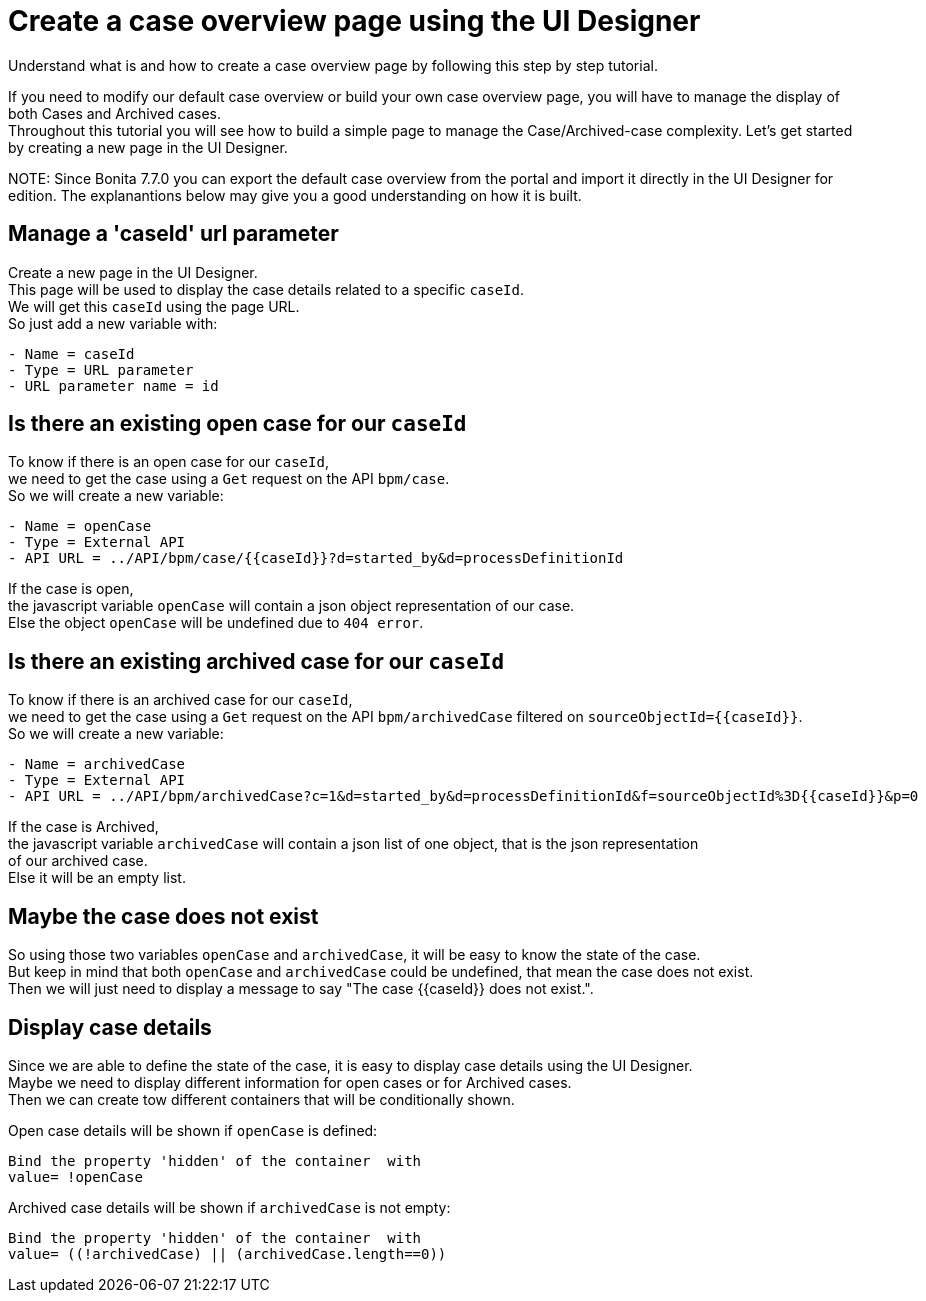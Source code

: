 = Create a case overview page using the UI Designer

Understand what is and how to create a case overview page by following this step by step tutorial.

If you need to modify our default case overview or build your own case overview page, you will have to manage the display of
both Cases and Archived cases. +
Throughout this tutorial you will see how to build a simple page to manage the Case/Archived-case complexity.
Let's get started by creating a new page in the UI Designer.

NOTE:
Since Bonita 7.7.0 you can export the default case overview from the portal and import it directly in the UI Designer for edition. The explanantions below may give you a good understanding on how it is built.


== Manage a 'caseId' url parameter

Create a new page in the UI Designer. +
This page will be used to display the case details related to a specific `caseId`. +
We will get this `caseId` using the page URL. +
So just add a new variable with:

----
- Name = caseId
- Type = URL parameter
- URL parameter name = id
----

== Is there an existing open case for our `caseId`

To know if there is an open case for our `caseId`, +
we need to get the case using a `Get` request on the API `bpm/case`. +
So we will create a new variable:

----
- Name = openCase
- Type = External API
- API URL = ../API/bpm/case/{{caseId}}?d=started_by&d=processDefinitionId
----

If the case is open, +
the javascript variable `openCase` will contain a json object representation of our case. +
Else the object `openCase` will be undefined due to `404 error`.

== Is there an existing archived case for our `caseId`

To know if there is an archived case for our `caseId`, +
we need to get the case using a `Get` request on the API `bpm/archivedCase` filtered on `+sourceObjectId={{caseId}}+`. +
So we will create a new variable:

----
- Name = archivedCase
- Type = External API
- API URL = ../API/bpm/archivedCase?c=1&d=started_by&d=processDefinitionId&f=sourceObjectId%3D{{caseId}}&p=0
----

If the case is Archived, +
the javascript variable `archivedCase` will contain a json list of one object, that is the json representation +
of our archived case. +
Else it will be an empty list.

== Maybe the case does not exist

So using those two variables `openCase` and `archivedCase`, it will be easy to know the state of the case. +
But keep in mind that both `openCase` and `archivedCase` could be undefined, that mean the case does not exist. +
Then we will just need to display a message to say "The case {\{caseId}} does not exist.".

== Display case details

Since we are able to define the state of the case, it is easy to display case details using the UI Designer.  +
Maybe we need to display different information for open cases or for Archived cases. +
Then we can create tow different containers that will be conditionally shown.

Open case details will be shown if `openCase` is defined:

----
Bind the property 'hidden' of the container  with
value= !openCase
----

Archived case details will be shown if `archivedCase` is not empty:

----
Bind the property 'hidden' of the container  with
value= ((!archivedCase) || (archivedCase.length==0))
----
